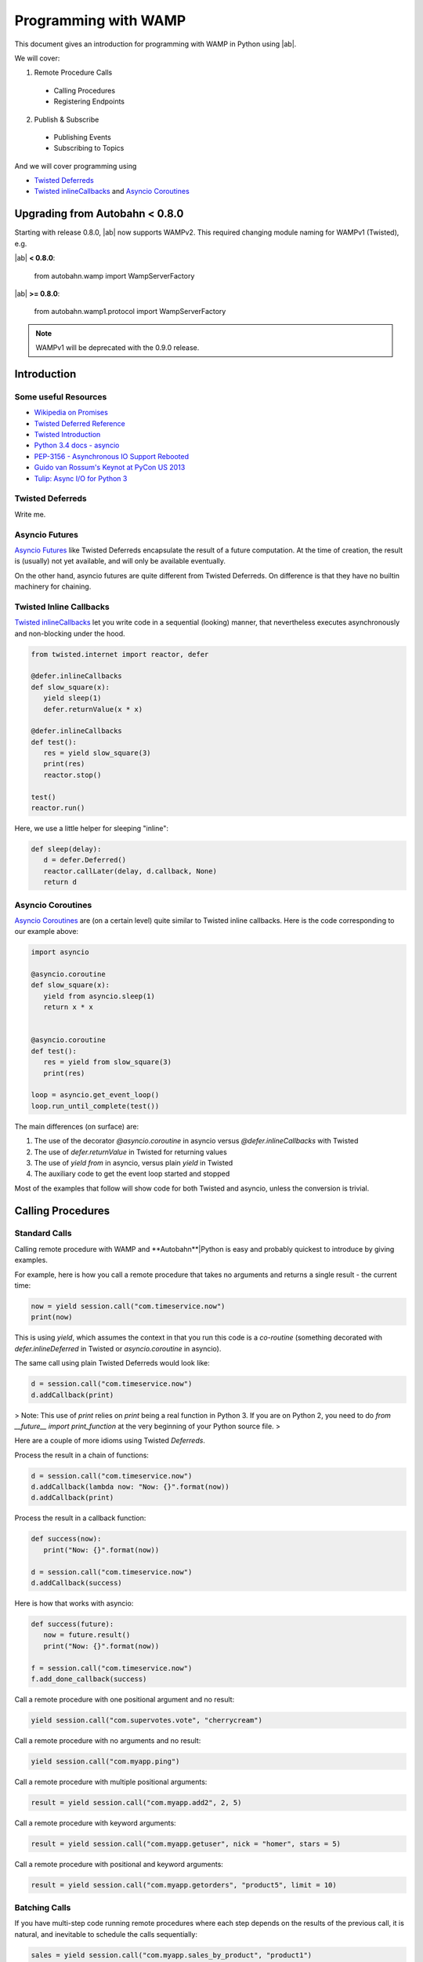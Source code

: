 Programming with WAMP
=====================

This document gives an introduction for programming with WAMP in Python using |ab|.

We will cover:

1. Remote Procedure Calls

 * Calling Procedures
 * Registering Endpoints

2. Publish & Subscribe

 * Publishing Events
 * Subscribing to Topics


And we will cover programming using

* `Twisted Deferreds <https://twistedmatrix.com/documents/current/core/howto/defer.html) and [Asyncio Futures](http://docs.python.org/3.4/library/asyncio-task.html#future>`_
* `Twisted inlineCallbacks <http://twistedmatrix.com/documents/current/api/twisted.internet.defer.html#inlineCallbacks>`_ and `Asyncio Coroutines <http://docs.python.org/3.4/library/asyncio-task.html#coroutines>`_


Upgrading from Autobahn < 0.8.0
-------------------------------

Starting with release 0.8.0, |ab| now supports WAMPv2. This required changing module naming for WAMPv1 (Twisted), e.g.

|ab| **< 0.8.0**:

     from autobahn.wamp import WampServerFactory

|ab| **>= 0.8.0**:

     from autobahn.wamp1.protocol import WampServerFactory

.. note:: WAMPv1 will be deprecated with the 0.9.0 release.


Introduction
------------

Some useful Resources
.....................

* `Wikipedia on Promises <http://en.wikipedia.org/wiki/Promise_%28programming%29>`_
* `Twisted Deferred Reference <https://twistedmatrix.com/documents/current/core/howto/defer.html>`_
* `Twisted Introduction <http://krondo.com/?page_id=1327>`_
* `Python 3.4 docs - asyncio <http://docs.python.org/3.4/library/asyncio.html>`_
* `PEP-3156 - Asynchronous IO Support Rebooted <http://www.python.org/dev/peps/pep-3156/>`_
* `Guido van Rossum's Keynot at PyCon US 2013 <http://pyvideo.org/video/1667/keynote-1>`_
* `Tulip: Async I/O for Python 3 <http://www.youtube.com/watch?v=1coLC-MUCJc>`_


Twisted Deferreds
.................

Write me.


Asyncio Futures
...............

`Asyncio Futures <http://docs.python.org/3.4/library/asyncio-task.html#future>`_ like Twisted Deferreds encapsulate the result of a future computation. At the time of creation, the result is (usually) not yet available, and will only be available eventually.

On the other hand, asyncio futures are quite different from Twisted Deferreds. On difference is that they have no builtin machinery for chaining.


Twisted Inline Callbacks
........................

`Twisted inlineCallbacks <http://twistedmatrix.com/documents/current/api/twisted.internet.defer.html#inlineCallbacks>`_ let you write code in a sequential (looking) manner, that nevertheless executes asynchronously and non-blocking under the hood.

.. code-block:: python

   from twisted.internet import reactor, defer

   @defer.inlineCallbacks
   def slow_square(x):
      yield sleep(1)
      defer.returnValue(x * x)

   @defer.inlineCallbacks
   def test():
      res = yield slow_square(3)
      print(res)
      reactor.stop()

   test()
   reactor.run()


Here, we use a little helper for sleeping "inline":

.. code-block:: python

   def sleep(delay):
      d = defer.Deferred()
      reactor.callLater(delay, d.callback, None)
      return d

Asyncio Coroutines
..................

`Asyncio Coroutines <http://docs.python.org/3.4/library/asyncio-task.html#coroutines>`_ are (on a certain level) quite similar to Twisted inline callbacks. Here is the code corresponding to our example above:


.. code-block:: python

   import asyncio

   @asyncio.coroutine
   def slow_square(x):
      yield from asyncio.sleep(1)
      return x * x


   @asyncio.coroutine
   def test():
      res = yield from slow_square(3)
      print(res)

   loop = asyncio.get_event_loop()
   loop.run_until_complete(test())

The main differences (on surface) are:

1. The use of the decorator `@asyncio.coroutine` in asyncio versus `@defer.inlineCallbacks` with Twisted
2. The use of `defer.returnValue` in Twisted for returning values
3. The use of `yield from` in asyncio, versus plain `yield` in Twisted
4. The auxiliary code to get the event loop started and stopped

Most of the examples that follow will show code for both Twisted and asyncio, unless the conversion is trivial.


Calling Procedures
------------------

Standard Calls
..............

Calling remote procedure with WAMP and **Autobahn**|Python is easy and probably quickest to introduce by giving examples.

For example, here is how you call a remote procedure that takes no arguments and returns a single result - the current time:

.. code-block:: python

   now = yield session.call("com.timeservice.now")
   print(now)


This is using `yield`, which assumes the context in that you run this code is a *co-routine* (something decorated with `defer.inlineDeferred` in Twisted or `asyncio.coroutine` in asyncio).

The same call using plain Twisted Deferreds would look like:

.. code-block:: python

   d = session.call("com.timeservice.now")
   d.addCallback(print)

> Note: This use of `print` relies on `print` being a real function in Python 3. If you are on Python 2, you need to do `from __future__ import print_function` at the very beginning of your Python source file.
>

Here are a couple of more idioms using Twisted `Deferreds`.

Process the result in a chain of functions:

.. code-block:: python

   d = session.call("com.timeservice.now")
   d.addCallback(lambda now: "Now: {}".format(now))
   d.addCallback(print)

Process the result in a callback function:

.. code-block:: python

   def success(now):
      print("Now: {}".format(now))

   d = session.call("com.timeservice.now")
   d.addCallback(success)

Here is how that works with asyncio:

.. code-block:: python

   def success(future):
      now = future.result()
      print("Now: {}".format(now))

   f = session.call("com.timeservice.now")
   f.add_done_callback(success)

Call a remote procedure with one positional argument and no result:

.. code-block:: python

   yield session.call("com.supervotes.vote", "cherrycream")

Call a remote procedure with no arguments and no result:

.. code-block:: python

   yield session.call("com.myapp.ping")

Call a remote procedure with multiple positional arguments:

.. code-block:: python

   result = yield session.call("com.myapp.add2", 2, 5)

Call a remote procedure with keyword arguments:

.. code-block:: python

   result = yield session.call("com.myapp.getuser", nick = "homer", stars = 5)

Call a remote procedure with positional and keyword arguments:

.. code-block:: python

   result = yield session.call("com.myapp.getorders", "product5", limit = 10)

Batching Calls
..............

If you have multi-step code running remote procedures where each step depends on the results of the previous call, it is natural, and inevitable to schedule the calls sequentially:

.. code-block:: python

   sales = yield session.call("com.myapp.sales_by_product", "product1")
   sales_sq = yield session.call("com.calculator.square", sales)
   print("Squared sales: {}".format(sales_sq))

In above, `com.calculator.square` could not be run before or even while `com.myapp.sales_by_product` is still running and has not yet returned, since the former depends on the result of the latter.

On the other hand, if you have code like the following

.. code-block:: python

   sales1 = yield session.call("com.myapp.sales_by_product", "product1")
   print("Sales 1: {}".format(sales1))
   sales2 = yield session.call("com.myapp.sales_by_product", "product2")
   print("Sales 2: {}".format(sales2))

then these calls do not depend on the result of the other. Hence, these calls could be executed concurrently. And doing so might speed up your program.

Now, above code does not leverage the asynchronous and concurrent abilities of WAMP. To do so, you need to restructure the code a little:

.. code-block:: python

   d1 = session.call("com.myapp.sales_by_product", "product1")
   d2 = session.call("com.myapp.sales_by_product", "product2")
   sales1 = yield d1
   print("Sales 1: {}".format(sales1))
   sales2 = yield d2
   print("Sales 2: {}".format(sales2))

This way, you get both calls running simultaneously, but you wait on the results as they come in.

There is still one catch: if the call result for "Sales 1" comes in after the result for "Sales 2", the result of the former will not be printed until the result for the latter comes in.

Say you want to run the calls concurrently **and** print each result as soon as it comes in, without any waiting for others - neither for issuing calls, nor for printing results.

This is how you could approach that:

.. code-block:: python

   def print_sales(sales, product):
      print("Sales {}: {}".format(product, sales))

   d1 = session.call("com.myapp.sales_by_product", "product1")
   d2 = session.call("com.myapp.sales_by_product", "product2")
   d1.addCallback(print_sales, 1)
   d2.addCallback(print_sales, 2)

Notice the order of arguments in `print_sales`. The `sales` parameter comes first, since a Deferreds callback will always get the Deferreds result as the first positional argument. Additional callback arguments can be forwarded to the callback from `addCallback`. Twisted lets you forward both (additional) positional arguments, and keyword arguments.

Now lets say you want to gather the total sales for a whole list of products:

.. code-block:: python

   sales = []
   for product in ["product2", "product3", "product5"]:
      sales.append(yield session.call("com.myapp.sales_by_product", product))
   print("Sales: {}".format(sales))

Since above uses `yield` again, it will call the remote procedure `com.myapp.sales_by_product` three times, but one after the other. That is, it won't call the procedure for `product3` until the result (or an error) has been received for the call for `product2`.

Now, probably you want to speed up things like we did before and leverage the asynchronous and concurrent capabilities of WAMP. You could do:

.. code-block:: python

   dl = []
   for product in ["product2", "product3", "product5"]:
      dl.append(session.call("com.myapp.sales_by_product", product))
   sales = yield gatherResults(dl)
   print("Sales: {}".format(sales))

This will fire off all three calls essentially immediately, and then wait asynchronously until all three results have arrived. Doing so will - if the endpoint implementing `com.myapp.sales_by_product` is able to run concurrently - execute the three calls in parallel, and the result might be available faster.

Doing away with waiting before printing could be done like this:

.. code-block:: python

   def print_sales(sales, product):
      print("Sales {}: {}".format(product, sales))

   for product in ["product2", "product3", "product5"]:
      d = session.call("com.myapp.sales_by_product", product)
      d.addCallback(print_sales, product)

The direct asyncio equivalent of above would be:

.. code-block:: python

   import functools

   def print_sales(product, future):
      sales = future.result()
      print("Sales {}: {}".format(product, sales))

   fl = []
   for product in ["product2", "product3", "product5"]:
      f = session.call("com.myapp.sales_by_product", product)
      f.add_done_callback(functools.partial(print_sales, product))
      fl.append(f)
   yield from asyncio.gather(*fl)

> Note: Part of the verbosity stems from the fact that, different from Twisted's `addCallback`, asyncio's `add_done_callback` sadly does not take and forward `args` and `kwargs` to the callback added.
>

However, there is a better way, if we restructure the code a litte:

.. code-block:: python

   def get_and_print_sales(product):
      sales = yield from session.call("com.myapp.sales_by_product", product)
      print("Sales {}: {}".format(product, sales))

   tasks = [get_and_print_sales(product) for product in ["product2", "product3", "product5"]]
   yield from asyncio.wait(tasks)

Calls with complex results
..........................

In Python, a function has always exactly one (positional) result. In WAMP, procedures can also have multiple positional and/or keyword results.

If a WAMP procedure call has such a result, the result is wrapped into an instance of `autobahn.wamp.types.CallResult` to fit the Python host language.

Call with more than multiple positional results:

.. code-block:: python

   c = yield session.call("com.math.complex.add", 5, 8, 2, 3)
   print("Result: {} + {}i".format(c.results[0], c.results[1]))

Call with keyword results:

.. code-block:: python

   c = yield session.call("com.math.complex.add", a = (5, 8), b = (2, 3))
   print("Result: {} + {}i".format(c.kwresults["real"], c.kwresults["imag"])

Handling errors
...............

Using Twisted coroutines (`twisted.internet.defer.inlineDeferred`):

.. code-block:: python

   try:
      res = yield session.call("com.calculator.sqrt", -1)
   except ApplicationError as err:
      print("Error: {}".format(err))
   else:
      print("Result: {}".format(res))

Using asyncio coroutines (`asyncio.coroutine`):

.. code-block:: python

   try:
      res = yield from session.call("com.calculator.sqrt", -1)
   except ApplicationError as err:
      print("Error: {}".format(err))
   else:
      print("Result: {}".format(res))

Using Twisted Deferreds (`twisted.internet.defer.Deferred`):

.. code-block:: python

   def success(res):
      print("Result: {}".format(res))

   def failed(failure):
      err = failure.value
      print("Error: {}".format(err))

   d = session.call("com.calculator.sqrt", -1)
   d.addCallbacks(success, failed)

Using asyncio Futures (`asyncio.Future`):

.. code-block:: python

   def done(future):
      try:
         res = future.result()
      except Exception as err:
         print("Error: {}".format(err))
      else:
         print("Result: {}".format(res))

   f = session.call("com.calculator.sqrt", -1)
   f.add_done_callback(done)

Canceling calls
...............

Canceling of calls results in a `autobahn.wamp.error.CanceledError` exception being raised:

.. code-block:: python

   def done(res):
      print("Alrighty.")

   def nope(err):
      if isinstance(err, CanceledError):
         print("Canceled.")
      else:
         print("Error: {}".format(err))

   d = session.call("com.myapp.longop")
   d.addCallbacks(done, nope)

   d.cancel()

Call timeout
............

Call a procedure, but automatically timeout the call after given time:

.. code-block:: python

   try:
      total = yield session.call("com.myapp.longop",
                              options = CallOptions(timeout = 10))
   except TimeoutError:
      print("Giving up.")
   except Exception as err:
      print("Error: {}".format(err))

Call with progressive results
.............................

Call a remote procedure which produces interim, progressive results:

.. code-block:: python

   def deletedSoFar(n):
      print("{} items deleted so far ..".format(n))

   total = yield session.call("com.myapp.log.delete",
                              options = CallOptions(onProgress = deletedSoFar))
   print("{} items deleted in total.".format(total))

Distributed calls
.................

.. code-block:: python

   result = yield session.call("com.myapp.customer.count", options = CallOptions(runAt = "all"))

.. code-block:: python

   yield session.call("com.myapp.pageview.log",
                        page = "http://www.myapp.com/page1.html",
   						   options = CallOptions(runAt = "any"))

.. code-block:: python

   result = yield session.call("com.myapp.order.place",
                            order = {...},
   								 options = CallOptions(runAt = "partition", pkey = 2391))

Registering endpoints
---------------------

Basic registration
..................

*Callees* can register any Python callable (such as functions, methods or objects that provide `__call__`) for remote calling via WAMP:

.. code-block:: python

   def hello(msg):
      return "You said {}. I say hello!".format(msg)

   try:
      yield session.register("com.myapp.hello", hello)
   except ApplicationError as err:
      print("Registration failed: {}".format(err))
   else:
      print("Ok, endpoint registered!")

Upon success, `session.register` will return a *registration* - an opaque handle that may be used later to unregister the endpoint. A registered callable is then called an *endpoint*.

You could then call above endpoint from another WAMP session:

.. code-block:: python

   try:
      res = yield session.call("com.myapp.hello", "foooo")
   except ApplicationError as err:
      print("Error: {}".format(err))
   else:
      print(res)

As another example, here is how you would register two methods on an object:

.. code-block:: python

   class Calculator:
      def add(self, a, b):
         return a + b

      def square(self, x):
         return x * x

   calc = Calculator()

   try:
      yield session.register("com.calculator.add", calc.add)
      yield session.register("com.calculator.square", calc.square)
   except ApplicationError as err:
      print("Registration failed: {}".format(err))
   else:
      print("Ok, object endpoints registered!")

Since above example uses `yield`, the registrations run sequentially. The second registration will not be executed until the first registration returns.

Further, should the first registration fail, the second won't be executed, and if the first succeeds, but the second fails, the first registration will nevertheless be in place though the second fails.

Each endpoint registration "stands on it's own". There is no way of registering multiple endpoints atomically.

If you want to leverage the asynchronous nature of WAMP and issue registrations in parallel ("batching"), you can do:

.. code-block:: python

   try:
      dl = []
      dl.append(session.register("com.calculator.add", calc.add))
      dl.append(session.register("com.calculator.square", calc.square))
      regs = yield gatherResults(dl)
   except ApplicationError as err:
      print("Registration failed: {}".format(err))
   else:
      print("Ok, {} object endpoints registered!".format(len(regs)))

Above will run the registrations in parallel ("batched").


Registrations via decorators
............................

Endpoints can also be defined by using Python decorators:

.. code-block:: python

   from autobahn import wamp

   @wamp.procedure("com.myapp.hello")
   def hello(msg):
      return "You said {}. I say hello!".format(msg)

   try:
      yield session.register(hello)
   except ApplicationError as err:
      print("Registration failed: {}".format(err))
   else:
      print("Ok, endpoint registered!")

This also works for whole objects with decorated methods at once:

.. code-block:: python

   from autobahn import wamp

   class Calculator:

      @wamp.procedure("com.calculator.add")
      def add(self, a, b):
         return a + b

      @wamp.procedure("com.calculator.square")
      def square(self, x):
         return x * x

   calc = Calculator()

   try:
      registrations = yield defer.gatherResults(session.register(calc))
   except ApplicationError as err:
      print("Registration failed: {}".format(err))
   else:
      print("Ok, {} object endpoints registered!".format(len(registrations)))

Above will register all methods of `Calculator` which have been decorated using `@wamp.procedure`.

In asyncio, use

.. code-block:: python

   registrations = yield from asyncio.gather(*session.register(calc))

to yield a list of registrations.


Unregistering
.............

The following will unregister a previously registered endpoint from a *Callee*:

.. code-block:: python

   registration = yield session.register("com.myapp.hello", hello)

   try:
      yield session.unregister(registration)
   except ApplicationError as err:
      print("Unregistration failed: {}".format(err))
   else:
      print("Ok, endpoint unregistered!")

Producing progressive results in invocations
............................................

The following endpoint will produce progressive call results:

.. code-block:: python

   def longop(n, invocation = Invocation):
      for i in range(n):
         invocation.progress(i)
         yield sleep(1)
      return n

   yield session.register("com.myapp.longop", longop)

and can be called like this

.. code-block:: python

   def processedSoFar(i):
      print("{} items processed so far ..".format(i))

   total = yield session.call("com.myapp.longop", 10,
                              options = CallOptions(onProgress = processedSoFar))
   print("{} items deleted in total.".format(total))

Registration with invocation details
....................................

For an endpoint to receive invocation details during invocation, the callable registered for the endpoint must consume a keyword argument with a default value of type `autobahn.wamp.types.Invocation`:

.. code-block:: python

   def deleteTask(taskId, invocation = Invocation):
      # delete "task" ..
      db.deleteTask(taskId)
      # .. and notify all but the caller
      session.publish("com.myapp.task.on_delete", taskId,
   				   PublishOptions(exclude = [invocation.caller])

   yield session.register("com.myapp.task.delete", deleteTask)

Note that the default value must be of `class` type (not an instance of `autobahn.wamp.types.Invocation`).

This endpoint can now be called

.. code-block:: python

   yield session.call("com.myapp.task.delete", "t130")

Pattern-based registrations
...........................

.. code-block:: python

   def deleteTask(invocation = Invocation):
      # retrieve wildcard component from procedure URI
      taskId = invocation.procedure.split('.')[3]
      # delete "task" ..
      db.deleteTask(taskId)
      # .. and notify all
      session.publish("com.myapp.task.{}.on_delete".format(taskId))

   yield session.register("com.myapp.task..delete", deleteTask,
   					options = RegisterOptions(match = "wildcard"))

This endpoint can now be called

.. code-block:: python

   yield session.call("com.myapp.task.t130.delete")

Registering via decorators:

.. code-block:: python

   from autobahn import wamp

   @wamp.procedure("com.myapp.task.<taskId>.delete")
   def deleteTask(taskId):
      # delete "task" ..
      db.deleteTask(taskId)
      # .. and notify all
      session.publish("com.myapp.task.{}.on_delete".format(taskId))

   yield session.register(deleteTask,
   				options = RegisterOptions(match = "wildcard"))

.. code-block:: python

   @wamp.procedure("com.myapp.item.<int:id>.get_name")
   def get_item_name(id):
      return db.get_item_name(id)

.. code-block:: python

   @wamp.procedure("com.myapp.<string:obj_type>.<int:id>.get_name")
   def get_object_name(obj_type, id):
      if obj_type == "item":
         return db.get_item_name(id)
      elif obj_type == "user":
         return db.get_user_name(id)
      else:
         raise ApplicationError("com.myapp.error.no_such_object_type")

.. code-block:: python

   @wamp.procedure("com.myapp.<suffix:path>")
   def generic_proc(path):
      if path == "proc.echo":
         ...

Distributed endpoints
.....................

Publish & Subscribe
-------------------

### Subscribing event handlers

Event handlers are callables subscribed on topics to receive events published to that topic.

To subscribe a callable (and hence make it an event handler):

.. code-block:: python

   def on_product_create(id, label, price):
      printf("New product created: {} ({})".format(label, id))

   try:
      yield session.subscribe("com.myapp.product.on_create", on_product_create)
   except ApplicationError as err:
      print("Subscription failed: {}".format(err))
   else:
      print("Ok, event handler subscribed!")

Above event handler will then receive events published from another WAMP session:

.. code-block:: python

   try:
      yield session.publish("com.myapp.product.on_create", 103, "PyJacket", 50.3)
   except ApplicationError as err:
      print("Publication failed: {}".format(err))
   else:
      print("Ok, event published!")

Subscriptions via decorators
............................

Event handlers can also be defined using Python decorators:

.. code-block:: python

   from autobahn import wamp

   @wamp.topic("com.myapp.product.on_create")
   def on_product_create(id, label, price):
      print("New product created: {} ({})".format(label, id))

   try:
      yield session.subscribe(on_product_create)
   except ApplicationError as err:
      print("Subscription failed: {}".format(err))
   else:
      print("Ok, event handler subscribed!")

Pattern-based Subscriptions
...........................

Decorators can also be used to setup event handlers for pattern-based subscriptions. Patterns can be:
 * prefix-patterns
 * wildcard-patterns


**Wildcard Subscriptions**

Here is how you subscribe to a topic wildcard-pattern:

.. code-block:: python

   from autobahn import wamp

   @wamp.topic("com.myapp.<country>.<state>.<city>.on_concert")
   def on_concert_pulse(country, state, city, title, date):
      print("Concert {} in {}, {}/{} on {}".format(title, city, state, country, date)

   try:
      yield session.subscribe(on_concert_pulse)
   except ApplicationError as err:
      print("Subscription failed: {}".format(err))
   else:
      print("Ok, event handler subscribed!")

Above handler matches topics like

 * `com.myapp.us.montana.billings.on_concert`
 * `com.myapp.us.newmexico.albuquerque.on_concert`

and the event handler parameters `country`, `state` and `city` will be automatically
bound to the matched components of the topic upon receiving an event for a topic
that matches the pattern.

It would *not* match topics like

 * `com.myapp.de.bavaria.munich.on_concert`
 * `com.myapp.us.montana.billings`
 * `com.myapp.us.montana.billings.on_challenge`
 * `com.myapp.us.newmexico.albuquerque.citycenter.on_concert`

You could publish events to be received and processed by above handler like this:

.. code-block:: python

   try:
      state = "newmexico"
      city = "albuquerque"
      yield session.publish("com.myapp.us.{}.{}.on_concert".format(state, city),
                            "Powerhour with Ali Spagnola", "2014-02-04")
   except ApplicationError as err:
      print("Publication failed: {}".format(err))
   else:
      print("Ok, event published!")

The parameters `title` and `date` in the event handler will be bound from the
published payload.

If you are only interested in a subset of events, that works like this

.. code-block:: python

   @wamp.topic("com.myapp.us.montana.<city>.on_concert")
   def on_concert_us_montana_pulse(city, title, date):
      ## only concerts in the US, Montana

Above handler will match topics like

 * `com.myapp.us.montana.billings.on_concert`
 * `com.myapp.us.montana.helena.on_concert`

but not

 * `com.myapp.us.newmexico.albuquerque.on_concert`

Or

.. code-block:: python

   @wamp.topic("com.myapp.us.<state>.<city>.on_concert")
   def on_concert_us_montana_pulse(state, city, title, date):
      ## only concerts in the US

Above handler will match topics like

 * `com.myapp.us.montana.billings.on_concert`
 * `com.myapp.us.montana.helena.on_concert`
 * `com.myapp.us.newmexico.albuquerque.on_concert`

but not

 * `com.myapp.us.montana.billings.on_challenge`
 * `com.myapp.us.newmexico.albuquerque.citycenter.on_concert`
 * `com.myapp.de.bavaria.munich.on_concert`


**Prefix Subscriptions**

Besides wildcard, you can also match by prefix (the variable part being then a suffix):

.. code-block:: python

   @wamp.topic("com.myapp.us.<suffix:path>")
   def on_us_event(path, title, date):
      ## handle any U.S. event ..
      parts = path.split('.')
      if parts[-1] == 'on_concert':
         ## do something with concert
      elif parts[-1] == 'on_challenge':
         ## do something with challenge
      ...

This will match any of

 * `com.myapp.us.montana.billings`
 * `com.myapp.us.montana.billings.on_concert`
 * `com.myapp.us.montana.billings.on_challenge`
 * `com.myapp.us.newmexico.albuquerque.on_concert`
 * `com.myapp.us.newmexico.albuquerque.citycenter.on_concert`

It will *not* match topics like

 * `com.myapp.de.bavaria.munich.on_concert`

On matching, the event handler parameter `path` will be bound to the complete,
remaining suffix after removing the matching prefix.

E.g. publishing to `com.myapp.us.newmexico.albuquerque.citycenter.on_concert` would bind
`path` to `"newmexico.albuquerque.citycenter.on_concert"`.
